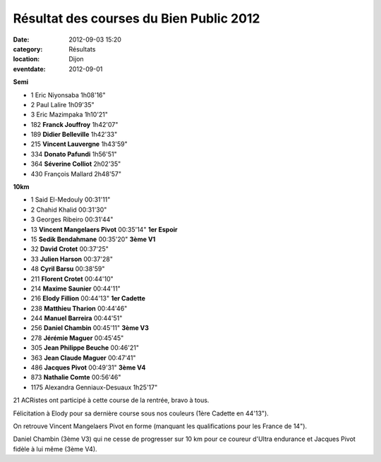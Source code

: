 Résultat des courses du Bien Public 2012
========================================

:date: 2012-09-03 15:20
:category: Résultats
:location: Dijon
:eventdate: 2012-09-01


**Semi**

- 1 	Eric Niyonsaba 	1h08'16" 	 
- 2 	Paul Lalire 	1h09'35" 	 
- 3 	Eric Mazimpaka 	1h10'21" 	 
  	  	  	 
- 182 	**Franck Jouffroy** 	1h42'07" 	 
- 189 	**Didier Belleville** 	1h42'33" 	 
- 215 	**Vincent Lauvergne** 	1h43'59" 	 
- 334 	**Donato Pafundi** 	1h56'51" 	 
- 364 	**Séverine Colliot** 	2h02'35" 	 
  	  	  	 
- 430 	François Mallard 	2h48'57" 	 
  	  	  	 
  	  	  	 
**10km**

- 1 	Said El-Medouly 	00:31'11" 	 
- 2 	Chahid Khalid 	00:31'30" 	 
- 3 	Georges Ribeiro 	00:31'44" 	 
  	  	  	 
- 13 	**Vincent Mangelaers Pivot** 	00:35'14" 	**1er Espoir**
- 15 	**Sedik Bendahmane** 	00:35'20" 	**3ème V1**
- 32 	**David Crotet** 	00:37'25" 	 
- 33 	**Julien Harson** 	00:37'28" 	 
- 48 	**Cyril Barsu** 	00:38'59" 	 
- 211 	**Florent Crotet** 	00:44'10" 	 
- 214 	**Maxime Saunier** 	00:44'11" 	 
- 216 	**Elody Fillion** 	00:44'13" 	**1er Cadette**
- 238 	**Matthieu Tharion** 	00:44'46" 	 
- 244 	**Manuel Barreira** 	00:44'51" 	 
- 256 	**Daniel Chambin** 	00:45'11" 	**3ème V3**
- 278 	**Jérémie Maguer** 	00:45'45" 	 
- 305 	**Jean Philippe Beuche** 	00:46'21" 	 
- 363 	**Jean Claude Maguer** 	00:47'41" 	 
- 486 	**Jacques Pivot** 	00:49'31" 	**3ème V4**
- 873 	**Nathalie Comte** 	00:56'46" 	 
  	  	  	 
- 1175 	Alexandra Genniaux-Desuaux 	1h25'17" 	 

 

21 ACRistes ont participé à cette course de la rentrée, bravo à tous.

 

Félicitation à Elody pour sa dernière course sous nos couleurs (1ère Cadette en 44'13").

 

On retrouve Vincent Mangelaers Pivot en forme (manquant les qualifications pour les France de 14").

 

Daniel Chambin (3ème V3) qui ne cesse de progresser sur 10 km pour ce coureur d'Ultra endurance et Jacques Pivot fidèle à lui même (3ème V4).

 


